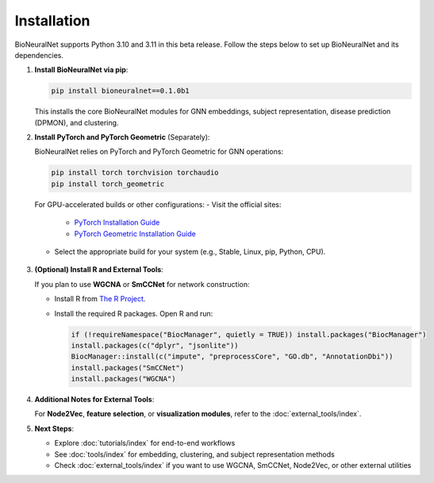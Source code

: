 Installation
============

BioNeuralNet supports Python 3.10 and 3.11 in this beta release. Follow the steps below to set up BioNeuralNet and its dependencies.

1. **Install BioNeuralNet via pip**:

   .. code-block:: bash

      pip install bioneuralnet==0.1.0b1

   This installs the core BioNeuralNet modules for GNN embeddings, subject representation,
   disease prediction (DPMON), and clustering.

2. **Install PyTorch and PyTorch Geometric** (Separately):

   BioNeuralNet relies on PyTorch and PyTorch Geometric for GNN operations:

   .. code-block:: bash

      pip install torch torchvision torchaudio
      pip install torch_geometric

   For GPU-accelerated builds or other configurations:
   - Visit the official sites:

     - `PyTorch Installation Guide <https://pytorch.org/get-started/locally/>`_
     - `PyTorch Geometric Installation Guide <https://pytorch-geometric.readthedocs.io/en/latest/notes/installation.html>`_

   - Select the appropriate build for your system (e.g., Stable, Linux, pip, Python, CPU).

   .. figure:: _static/pytorch.png
      :align: center
      :alt: PyTorch Installation

   .. figure:: _static/geometric.png
      :align: center
      :alt: PyTorch Geometric Installation

3. **(Optional) Install R and External Tools**:

   If you plan to use **WGCNA** or **SmCCNet** for network construction:

   - Install R from `The R Project <https://www.r-project.org/>`_.
   - Install the required R packages. Open R and run:

     .. code-block:: r

        if (!requireNamespace("BiocManager", quietly = TRUE)) install.packages("BiocManager")
        install.packages(c("dplyr", "jsonlite"))
        BiocManager::install(c("impute", "preprocessCore", "GO.db", "AnnotationDbi"))
        install.packages("SmCCNet")
        install.packages("WGCNA")

4. **Additional Notes for External Tools**:

   For **Node2Vec**, **feature selection**, or **visualization modules**, refer to the :doc:`external_tools/index`.

5. **Next Steps**:

   - Explore :doc:`tutorials/index` for end-to-end workflows
   - See :doc:`tools/index` for embedding, clustering, and subject representation methods
   - Check :doc:`external_tools/index` if you want to use WGCNA, SmCCNet, Node2Vec, or
     other external utilities
